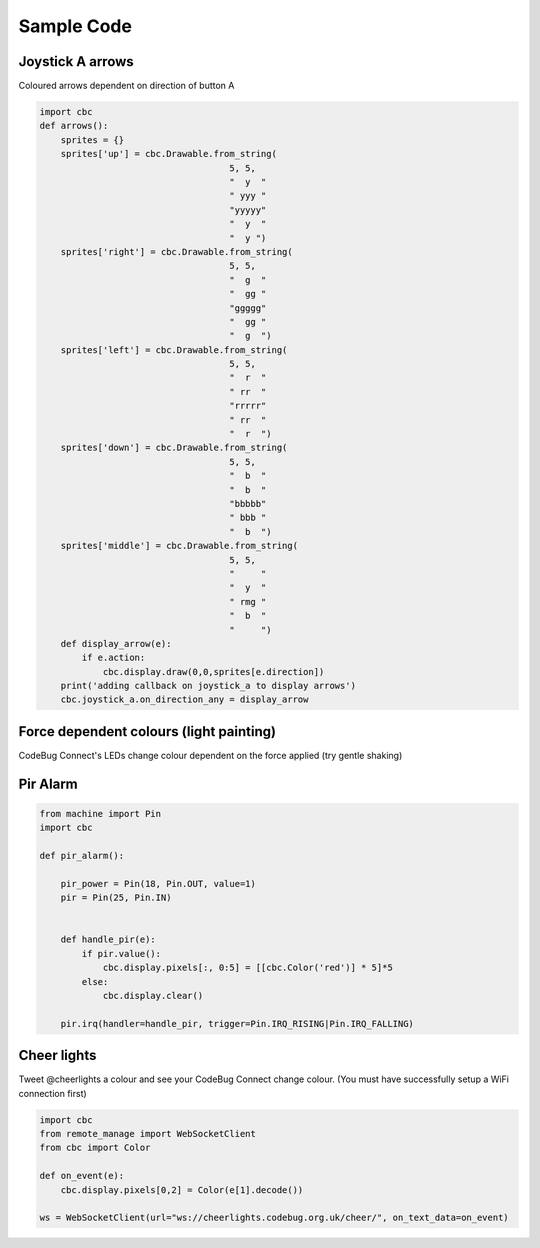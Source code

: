 ***********
Sample Code
***********

Joystick A arrows
=================

Coloured arrows dependent on direction of button A

.. code-block:: python

    import cbc
    def arrows():
        sprites = {}
        sprites['up'] = cbc.Drawable.from_string(
                                        5, 5,
                                        "  y  "
                                        " yyy "
                                        "yyyyy"
                                        "  y  "
                                        "  y ")
        sprites['right'] = cbc.Drawable.from_string(
                                        5, 5,
                                        "  g  "
                                        "  gg "
                                        "ggggg"
                                        "  gg "
                                        "  g  ")
        sprites['left'] = cbc.Drawable.from_string(
                                        5, 5,
                                        "  r  "
                                        " rr  "
                                        "rrrrr"
                                        " rr  "
                                        "  r  ")
        sprites['down'] = cbc.Drawable.from_string(
                                        5, 5,
                                        "  b  "
                                        "  b  "
                                        "bbbbb"
                                        " bbb "
                                        "  b  ")
        sprites['middle'] = cbc.Drawable.from_string(
                                        5, 5,
                                        "     "
                                        "  y  "
                                        " rmg "
                                        "  b  "
                                        "     ")
        def display_arrow(e):
            if e.action:
                cbc.display.draw(0,0,sprites[e.direction])
        print('adding callback on joystick_a to display arrows')
        cbc.joystick_a.on_direction_any = display_arrow


Force dependent colours (light painting)
========================================

CodeBug Connect's LEDs change colour dependent on the force applied (try gentle shaking)

.. code-block:: python
    import cbc
    def force_colour():
        sat = 1.0
        bright = 0.4
        for vec in cbc.accel_sensor:
            mag = vec.x*vec.x + vec.y*vec.y + vec.z*vec.z
            cbc.display.pixels[:, 0:5] = [[cbc.Color(h=mag/10.0, s=sat, b=bright)] * 5]*5

Pir Alarm
=========

.. code-block:: python

    from machine import Pin
    import cbc

    def pir_alarm():

        pir_power = Pin(18, Pin.OUT, value=1)
        pir = Pin(25, Pin.IN)


        def handle_pir(e):
            if pir.value():
                cbc.display.pixels[:, 0:5] = [[cbc.Color('red')] * 5]*5
            else:
                cbc.display.clear()
                
        pir.irq(handler=handle_pir, trigger=Pin.IRQ_RISING|Pin.IRQ_FALLING)


Cheer lights
============

Tweet @cheerlights a colour and see your CodeBug Connect change colour. (You must have successfully setup a WiFi connection first)

.. code-block:: python

    import cbc
    from remote_manage import WebSocketClient
    from cbc import Color

    def on_event(e):
        cbc.display.pixels[0,2] = Color(e[1].decode())

    ws = WebSocketClient(url="ws://cheerlights.codebug.org.uk/cheer/", on_text_data=on_event)

    